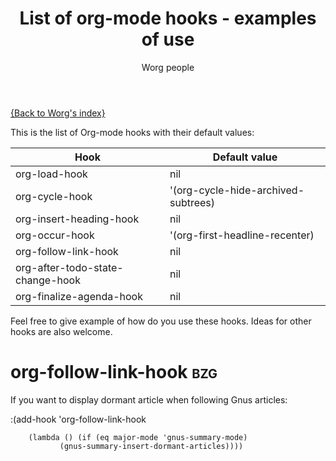 #+OPTIONS:    H:3 num:nil toc:t \n:nil @:t ::t |:t ^:t -:t f:t *:t TeX:t LaTeX:t skip:nil d:(HIDE) tags:not-in-toc
#+STARTUP:    align fold nodlcheck hidestars oddeven lognotestate
#+SEQ_TODO:   TODO(t) INPROGRESS(i) WAITING(w@) | DONE(d) CANCELED(c@)
#+TITLE:      List of org-mode hooks - examples of use
#+AUTHOR:     Worg people
#+EMAIL:      bzg AT altern DOT org
#+LANGUAGE:   en
#+PRIORITIES: A C B
#+CATEGORY:   worg

# This file is the default header for new Org files in Worg.  Feel free
# to tailor it to your needs.

[[file:index.org][{Back to Worg's index}]]

This is the list of Org-mode hooks with their default values:

| Hook                             | Default value                       |
|----------------------------------+-------------------------------------|
| org-load-hook                    | nil                                 |
| org-cycle-hook                   | '(org-cycle-hide-archived-subtrees) |
| org-insert-heading-hook          | nil                                 |
| org-occur-hook                   | '(org-first-headline-recenter)      |
| org-follow-link-hook             | nil                                 |
| org-after-todo-state-change-hook | nil                                 |
| org-finalize-agenda-hook         | nil                                 |

Feel free to give example of how do you use these hooks.  Ideas for
other hooks are also welcome.

* org-follow-link-hook						 :bzg:

If  you want to display dormant article when following Gnus articles:

:(add-hook 'org-follow-link-hook 
:	  (lambda () (if (eq major-mode 'gnus-summary-mode)
:			 (gnus-summary-insert-dormant-articles))))

# org-add-hook?
